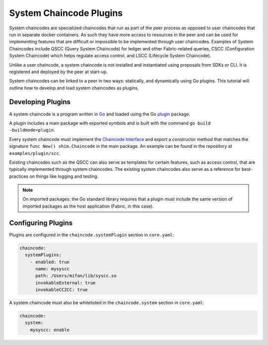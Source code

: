 System Chaincode Plugins
========================

System chaincodes are specialized chaincodes that run as part of the peer process
as opposed to user chaincodes that run in separate docker containers. As
such they have more access to resources in the peer and can be used for
implementing features that are difficult or impossible to be implemented through
user chaincodes. Examples of System Chaincodes include QSCC (Query System Chaincode)
for ledger and other Fabric-related queries, CSCC (Configuration System Chaincode)
which helps regulate access control, and LSCC (Lifecycle System Chaincode).

Unlike a user chaincode, a system chaincode is not installed and instantiated
using proposals from SDKs or CLI. It is registered and deployed by the peer at
start-up.

System chaincodes can be linked to a peer in two ways: statically, and dynamically
using Go plugins. This tutorial will outline how to develop and load system chaincodes
as plugins.

Developing Plugins
------------------

A system chaincode is a program written in `Go <https://golang.org>`_ and loaded
using the Go `plugin <https://golang.org/pkg/plugin>`_ package.

A plugin includes a main package with exported symbols and is built with the command
``go build -buildmode=plugin``.

Every system chaincode must implement the `Chaincode Interface <https://godoc.org/github.com/hyperledger/fabric-gm/core/chaincode/shim#Chaincode>`_
and export a constructor method that matches the signature ``func New() shim.Chaincode``
in the main package. An example can be found in the repository at ``examples/plugin/scc``.

Existing chaincodes such as the QSCC can also serve as templates for certain
features, such as access control, that are typically implemented through
system chaincodes. The existing system chaincodes also serve as a reference for
best-practices on things like logging and testing.

.. note:: On imported packages: the Go standard library requires that a plugin must
          include the same version of imported packages as the host application
          (Fabric, in this case).

Configuring Plugins
-------------------

Plugins are configured in the ``chaincode.systemPlugin`` section in ``core.yaml``:

.. code-block:: bash

  chaincode:
    systemPlugins:
      - enabled: true
        name: mysyscc
        path: /Users/mifan/lib/syscc.so
        invokableExternal: true
        invokableCC2CC: true


A system chaincode must also be whitelisted in the ``chaincode.system`` section
in ``core.yaml``:

.. code-block:: bash

  chaincode:
    system:
      mysyscc: enable


.. Licensed under Creative Commons Attribution 4.0 International License
   https://creativecommons.org/licenses/by/4.0/
